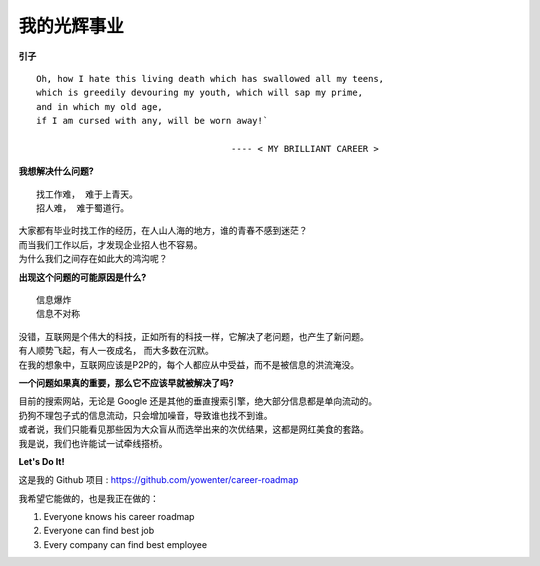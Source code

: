 我的光辉事业
=========================

**引子** ::

	Oh, how I hate this living death which has swallowed all my teens, 
	which is greedily devouring my youth, which will sap my prime, 
	and in which my old age, 
	if I am cursed with any, will be worn away!`

				             ---- < MY BRILLIANT CAREER >



**我想解决什么问题?** ::


	找工作难， 难于上青天。
	招人难， 难于蜀道行。

| 大家都有毕业时找工作的经历，在人山人海的地方，谁的青春不感到迷茫？
| 而当我们工作以后，才发现企业招人也不容易。
| 为什么我们之间存在如此大的鸿沟呢？


**出现这个问题的可能原因是什么?** ::

	信息爆炸
	信息不对称

| 没错，互联网是个伟大的科技，正如所有的科技一样，它解决了老问题，也产生了新问题。
| 有人顺势飞起，有人一夜成名， 而大多数在沉默。
| 在我的想象中，互联网应该是P2P的，每个人都应从中受益，而不是被信息的洪流淹没。

**一个问题如果真的重要，那么它不应该早就被解决了吗?**

| 目前的搜索网站，无论是 Google 还是其他的垂直搜索引擎，绝大部分信息都是单向流动的。
| 扔狗不理包子式的信息流动，只会增加噪音，导致谁也找不到谁。
| 或者说，我们只能看见那些因为大众盲从而选举出来的次优结果，这都是网红美食的套路。
| 我是说，我们也许能试一试牵线搭桥。



**Let's Do It!**

这是我的 Github 项目 : https://github.com/yowenter/career-roadmap

我希望它能做的，也是我正在做的：

1. Everyone knows his career roadmap
2. Everyone can find best job
3. Every company can find best employee








.. feed-entry::
	   :author: Wenter
	   :date: 2017-03-25
